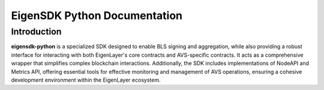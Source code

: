 EigenSDK Python Documentation
#############################

Introduction
------------

**eigensdk-python** is a specialized SDK designed to enable BLS signing and aggregation, while also providing a robust interface for interacting with both EigenLayer's core contracts and AVS-specific contracts. It acts as a comprehensive wrapper that simplifies complex blockchain interactions. Additionally, the SDK includes implementations of NodeAPI and Metrics API, offering essential tools for effective monitoring and management of AVS operations, ensuring a cohesive development environment within the EigenLayer ecosystem.

